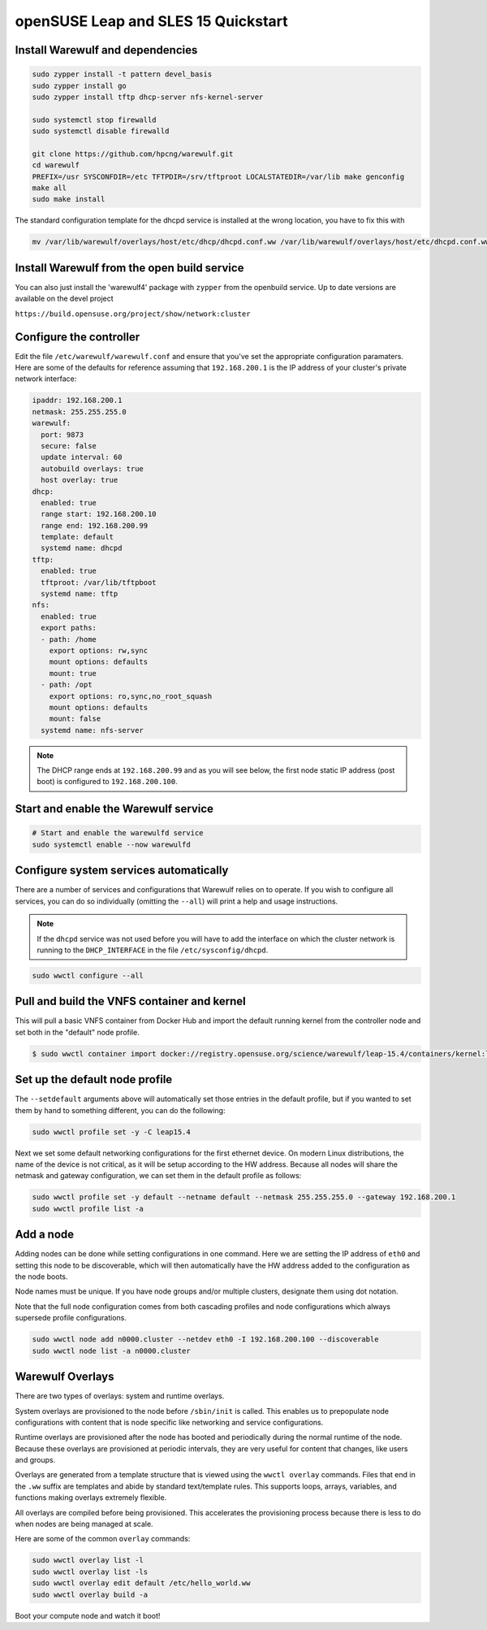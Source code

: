 ====================================
openSUSE Leap and SLES 15 Quickstart
====================================

Install Warewulf and dependencies
=================================

.. code-block:: bash

   sudo zypper install -t pattern devel_basis
   sudo zypper install go
   sudo zypper install tftp dhcp-server nfs-kernel-server
   
   sudo systemctl stop firewalld
   sudo systemctl disable firewalld
   
   git clone https://github.com/hpcng/warewulf.git
   cd warewulf
   PREFIX=/usr SYSCONFDIR=/etc TFTPDIR=/srv/tftproot LOCALSTATEDIR=/var/lib make genconfig
   make all
   sudo make install

The standard configuration template for the dhcpd service is installed at the wrong location, you have to fix this with 

.. code-block:: bash

   mv /var/lib/warewulf/overlays/host/etc/dhcp/dhcpd.conf.ww /var/lib/warewulf/overlays/host/etc/dhcpd.conf.ww

Install Warewulf from the open build service
============================================

You can also just install the 'warewulf4' package with ``zypper`` from the openbuild service. Up to date versions are available on the devel project 

``https://build.opensuse.org/project/show/network:cluster``

Configure the controller
========================

Edit the file ``/etc/warewulf/warewulf.conf`` and ensure that you've set the appropriate
configuration paramaters. Here are some of the defaults for reference assuming that ``192.168.200.1``
is the IP address of your cluster's private network interface:

.. code-block:: yaml

   ipaddr: 192.168.200.1
   netmask: 255.255.255.0
   warewulf:
     port: 9873
     secure: false
     update interval: 60
     autobuild overlays: true
     host overlay: true
   dhcp:
     enabled: true
     range start: 192.168.200.10
     range end: 192.168.200.99
     template: default
     systemd name: dhcpd
   tftp:
     enabled: true
     tftproot: /var/lib/tftpboot
     systemd name: tftp
   nfs:
     enabled: true
     export paths:
     - path: /home
       export options: rw,sync
       mount options: defaults
       mount: true
     - path: /opt
       export options: ro,sync,no_root_squash
       mount options: defaults
       mount: false
     systemd name: nfs-server

.. note::
   The DHCP range ends at ``192.168.200.99`` and as you will see below, the first node static IP
   address (post boot) is configured to ``192.168.200.100``.

Start and enable the Warewulf service
=====================================

.. code-block:: bash

   # Start and enable the warewulfd service
   sudo systemctl enable --now warewulfd

Configure system services automatically
=======================================

There are a number of services and configurations that Warewulf relies on to operate.
If you wish to configure all services, you can do so individually (omitting the ``--all``)
will print a help and usage instructions.

.. note::
   If the ``dhcpd`` service was not used before you will have to add the interface on which
   the cluster network is running to the ``DHCP_INTERFACE`` in the file ``/etc/sysconfig/dhcpd``.

.. code-block:: bash

   sudo wwctl configure --all

Pull and build the VNFS container and kernel
============================================

This will pull a basic VNFS container from Docker Hub and import the default running
kernel from the controller node and set both in the "default" node profile.

.. code-block:: bash

   $ sudo wwctl container import docker://registry.opensuse.org/science/warewulf/leap-15.4/containers/kernel:latest leap15.4 --setdefault

Set up the default node profile
===============================

The ``--setdefault`` arguments above will automatically set those entries in the default
profile, but if you wanted to set them by hand to something different, you can do the
following:

.. code-block:: bash

   sudo wwctl profile set -y -C leap15.4

Next we set some default networking configurations for the first ethernet device. On
modern Linux distributions, the name of the device is not critical, as it will be setup
according to the HW address. Because all nodes will share the netmask and gateway
configuration, we can set them in the default profile as follows:

.. code-block:: bash

   sudo wwctl profile set -y default --netname default --netmask 255.255.255.0 --gateway 192.168.200.1
   sudo wwctl profile list -a

Add a node
==========

Adding nodes can be done while setting configurations in one command. Here we are setting
the IP address of ``eth0`` and setting this node to be discoverable, which will then
automatically have the HW address added to the configuration as the node boots.

Node names must be unique. If you have node groups and/or multiple clusters, designate
them using dot notation.

Note that the full node configuration comes from both cascading profiles and node
configurations which always supersede profile configurations.

.. code-block:: bash

   sudo wwctl node add n0000.cluster --netdev eth0 -I 192.168.200.100 --discoverable
   sudo wwctl node list -a n0000.cluster

Warewulf Overlays
=================

There are two types of overlays: system and runtime overlays.

System overlays are provisioned to the node before ``/sbin/init`` is called. This enables us
to prepopulate node configurations with content that is node specific like networking and
service configurations.

Runtime overlays are provisioned after the node has booted and periodically during the
normal runtime of the node. Because these overlays are provisioned at periodic intervals,
they are very useful for content that changes, like users and groups.

Overlays are generated from a template structure that is viewed using the ``wwctl overlay``
commands. Files that end in the ``.ww`` suffix are templates and abide by standard
text/template rules. This supports loops, arrays, variables, and functions making overlays
extremely flexible.


All overlays are compiled before being provisioned. This accelerates the provisioning
process because there is less to do when nodes are being managed at scale.

Here are some of the common ``overlay`` commands:

.. code-block:: bash

   sudo wwctl overlay list -l
   sudo wwctl overlay list -ls
   sudo wwctl overlay edit default /etc/hello_world.ww
   sudo wwctl overlay build -a

Boot your compute node and watch it boot!